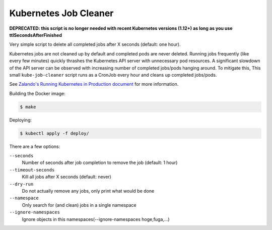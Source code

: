 ======================
Kubernetes Job Cleaner
======================

**DEPRECATED: this script is no longer needed with recent Kubernetes versions (1.12+) as long as you use ttlSecondsAfterFinished**

Very simple script to delete all completed jobs after X seconds (default: one hour).

Kubernetes jobs are not cleaned up by default and completed pods are never deleted.
Running jobs frequently (like every few minutes) quickly thrashes the Kubernetes API server with unnecessary pod resources. A significant slowdown of the API server can be observed with increasing number of completed jobs/pods hanging around.
To mitigate this, This small ``kube-job-cleaner`` script runs as a CronJob every hour and cleans up completed jobs/pods.

See `Zalando's Running Kubernetes in Production document <https://kubernetes-on-aws.readthedocs.io/en/latest/admin-guide/kubernetes-in-production.html>`_ for more information.

Building the Docker image:

.. code-block:: bash

    $ make

Deploying:

.. code-block:: bash

    $ kubectl apply -f deploy/

There are a few options:

``--seconds``
    Number of seconds after job completion to remove the job (default: 1 hour)
``--timeout-seconds``
    Kill all jobs after X seconds (default: never)
``--dry-run``
    Do not actually remove any jobs, only print what would be done
``--namespace``
    Only search for (and clean) jobs in a single namespace
``--ignore-namespaces``
    Ignore objects in this namespaces(--ignore-namespaces hoge,fuga,...)
